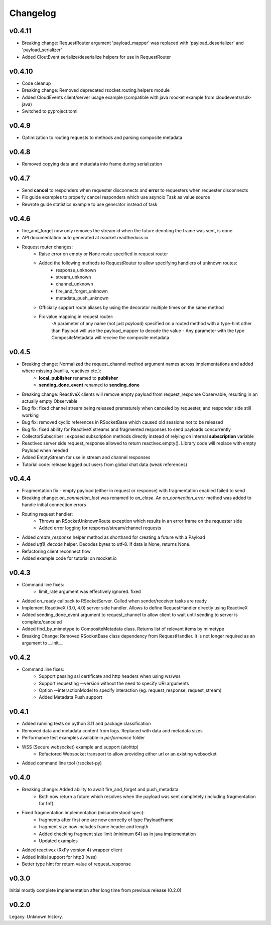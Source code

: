 Changelog
---------

v0.4.11
=======
- Breaking change: RequestRouter argument 'payload_mapper' was replaced with 'payload_deserializer' and 'payload_serializer'
- Added CloutEvent serialize/deserialize helpers for use in RequestRouter

v0.4.10
=======
- Code cleanup
- Breaking change: Removed deprecated rsocket.routing.helpers module
- Added CloudEvents client/server usage example (compatible with java rsocket example from cloudevents/sdk-java)
- Switched to pyproject.toml

v0.4.9
======
- Optimization to routing requests to methods and parsing composite metadata

v0.4.8
======
- Removed copying data and metadata into frame during serialization

v0.4.7
======
- Send **cancel** to responders when requester disconnects and **error** to requesters when requester disconnects
- Fix guide examples to properly cancel responders which use asyncio Task as value source
- Rewrote guide statistics example to use generator instead of task

v0.4.6
======
- fire_and_forget now only removes the stream id when the future denoting the frame was sent, is done
- API documentation auto generated at rsocket.readthedocs.io
- Request router changes:
    - Raise error on empty or None route specified in request router
    - Added the following methods to RequestRouter to allow specifying handlers of unknown routes:
        - response_unknown
        - stream_unknown
        - channel_unknown
        - fire_and_forget_unknown
        - metadata_push_unknown
    - Officially support route aliases by using the decorator multiple times on the same method
    - Fix value mapping in request router:
        -A parameter of any name (not just *payload*) specified on a routed method with a type-hint other than Payload will use the payload_mapper to decode the value
        - Any parameter with the type CompositeMetadata will receive the composite metadata

v0.4.5
======
- Breaking change: Normalized the request_channel method argument names across implementations and added where missing (vanilla, reactivex etc.):
    - **local_publisher** renamed to **publisher**
    - **sending_done_event** renamed to **sending_done**
- Breaking change: ReactiveX clients will remove empty payload from request_response Observable, resulting in an actually empty Observable
- Bug fix: fixed channel stream being released prematurely when canceled by requester, and responder side still working
- Bug fix: removed cyclic references in RSocketBase which caused old sessions not to be released
- Bug fix: fixed ability for ReactiveX streams and fragmented responses to send payloads concurrently
- CollectorSubscriber : exposed subscription methods directly instead of relying on internal **subscription** variable
- Reactivex server side request_response allowed to return reactivex.empty(). Library code will replace with empty Payload when needed
- Added EmptyStream for use in stream and channel responses
- Tutorial code: release logged out users from global chat data (weak references)

v0.4.4
======
- Fragmentation fix - empty payload (either in request or response) with fragmentation enabled failed to send
- Breaking change: *on_connection_lost* was renamed to *on_close*. An *on_connection_error* method was added to handle initial connection errors
- Routing request handler:
    - Throws an RSocketUnknownRoute exception which results in an error frame on the requester side
    - Added error logging for response/stream/channel requests
- Added *create_response* helper method as shorthand for creating a future with a Payload
- Added *utf8_decode* helper. Decodes bytes to utf-8. If data is None, returns None.
- Refactoring client reconnect flow
- Added example code for tutorial on rsocket.io

v0.4.3
======
- Command line fixes:
    - limit_rate argument was effectively ignored. fixed
- Added on_ready callback to RSocketServer. Called when sender/receiver tasks are ready
- Implement ReactiveX (3.0, 4.0) server side handler. Allows to define RequestHandler directly using ReactiveX
- Added sending_done_event argument to request_channel to allow client to wait until sending to server is complete/canceled
- Added find_by_mimetype to CompositeMetadata class. Returns list of relevant items by mimetype
- Breaking Change: Removed RSocketBase class dependency from RequestHandler. It is not longer required as an argument to __init__

v0.4.2
======
- Command line fixes:
    - Support passing ssl certificate and http headers when using ws/wss
    - Support requesting --version without the need to specify URI arguments
    - Option --interactionModel to specify interaction (eg. request_response, request_stream)
    - Added Metadata Push support

v0.4.1
======
- Added running tests on python 3.11 and package classification
- Removed data and metadata content from logs. Replaced with data and metadata sizes
- Performance test examples available in *performance* folder
- WSS (Secure websocket) example and support (aiohttp)
    - Refactored Websocket transport to allow providing either url or an existing websocket
- Added command line tool (rsocket-py)

v0.4.0
======

- Breaking change: Added ability to await fire_and_forget and push_metadata:
    - Both now return a future which resolves when the payload was sent completely (including fragmentation for fnf)
- Fixed fragmentation implementation (misunderstood spec):
    - fragments after first one are now correctly of type PayloadFrame
    - fragment size now includes frame header and length
    - Added checking fragment size limit (minimum 64) as in java implementation
    - Updated examples
- Added reactivex (RxPy version 4) wrapper client
- Added Initial support for http3 (wss)
- Better type hint for return value of request_response

v0.3.0
======
Initial mostly complete implementation after long time from previous release (0.2.0)

v0.2.0
======
Legacy. Unknown history.
